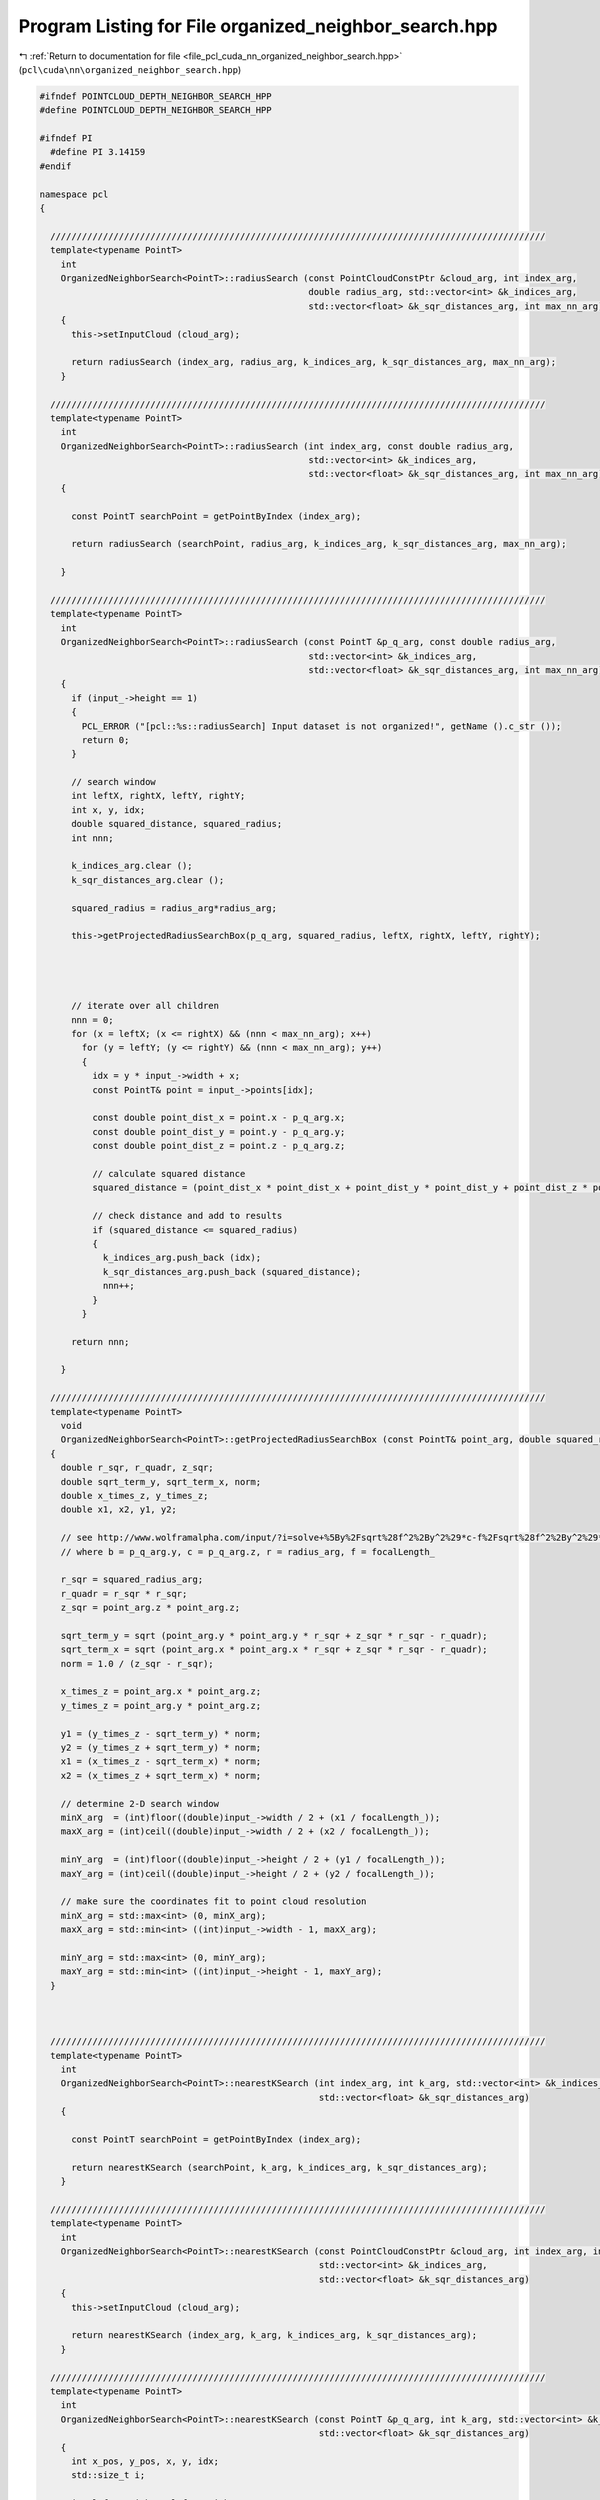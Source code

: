 
.. _program_listing_file_pcl_cuda_nn_organized_neighbor_search.hpp:

Program Listing for File organized_neighbor_search.hpp
======================================================

|exhale_lsh| :ref:`Return to documentation for file <file_pcl_cuda_nn_organized_neighbor_search.hpp>` (``pcl\cuda\nn\organized_neighbor_search.hpp``)

.. |exhale_lsh| unicode:: U+021B0 .. UPWARDS ARROW WITH TIP LEFTWARDS

.. code-block:: cpp

   #ifndef POINTCLOUD_DEPTH_NEIGHBOR_SEARCH_HPP
   #define POINTCLOUD_DEPTH_NEIGHBOR_SEARCH_HPP
   
   #ifndef PI
     #define PI 3.14159
   #endif
   
   namespace pcl
   {
   
     //////////////////////////////////////////////////////////////////////////////////////////////
     template<typename PointT>
       int
       OrganizedNeighborSearch<PointT>::radiusSearch (const PointCloudConstPtr &cloud_arg, int index_arg,
                                                      double radius_arg, std::vector<int> &k_indices_arg,
                                                      std::vector<float> &k_sqr_distances_arg, int max_nn_arg)
       {
         this->setInputCloud (cloud_arg);
   
         return radiusSearch (index_arg, radius_arg, k_indices_arg, k_sqr_distances_arg, max_nn_arg);
       }
   
     //////////////////////////////////////////////////////////////////////////////////////////////
     template<typename PointT>
       int
       OrganizedNeighborSearch<PointT>::radiusSearch (int index_arg, const double radius_arg,
                                                      std::vector<int> &k_indices_arg,
                                                      std::vector<float> &k_sqr_distances_arg, int max_nn_arg) const
       {
   
         const PointT searchPoint = getPointByIndex (index_arg);
   
         return radiusSearch (searchPoint, radius_arg, k_indices_arg, k_sqr_distances_arg, max_nn_arg);
   
       }
   
     //////////////////////////////////////////////////////////////////////////////////////////////
     template<typename PointT>
       int
       OrganizedNeighborSearch<PointT>::radiusSearch (const PointT &p_q_arg, const double radius_arg,
                                                      std::vector<int> &k_indices_arg,
                                                      std::vector<float> &k_sqr_distances_arg, int max_nn_arg) const
       {
         if (input_->height == 1)
         {
           PCL_ERROR ("[pcl::%s::radiusSearch] Input dataset is not organized!", getName ().c_str ());
           return 0;
         }
   
         // search window
         int leftX, rightX, leftY, rightY;
         int x, y, idx;
         double squared_distance, squared_radius;
         int nnn;
   
         k_indices_arg.clear ();
         k_sqr_distances_arg.clear ();
   
         squared_radius = radius_arg*radius_arg;
   
         this->getProjectedRadiusSearchBox(p_q_arg, squared_radius, leftX, rightX, leftY, rightY);
   
   
   
   
         // iterate over all children
         nnn = 0;
         for (x = leftX; (x <= rightX) && (nnn < max_nn_arg); x++)
           for (y = leftY; (y <= rightY) && (nnn < max_nn_arg); y++)
           {
             idx = y * input_->width + x;
             const PointT& point = input_->points[idx];
   
             const double point_dist_x = point.x - p_q_arg.x;
             const double point_dist_y = point.y - p_q_arg.y;
             const double point_dist_z = point.z - p_q_arg.z;
   
             // calculate squared distance
             squared_distance = (point_dist_x * point_dist_x + point_dist_y * point_dist_y + point_dist_z * point_dist_z);
   
             // check distance and add to results
             if (squared_distance <= squared_radius)
             {
               k_indices_arg.push_back (idx);
               k_sqr_distances_arg.push_back (squared_distance);
               nnn++;
             }
           }
   
         return nnn;
   
       }
   
     //////////////////////////////////////////////////////////////////////////////////////////////
     template<typename PointT>
       void
       OrganizedNeighborSearch<PointT>::getProjectedRadiusSearchBox (const PointT& point_arg, double squared_radius_arg, int& minX_arg, int& maxX_arg, int& minY_arg, int& maxY_arg ) const
     {
       double r_sqr, r_quadr, z_sqr;
       double sqrt_term_y, sqrt_term_x, norm;
       double x_times_z, y_times_z;
       double x1, x2, y1, y2;
   
       // see http://www.wolframalpha.com/input/?i=solve+%5By%2Fsqrt%28f^2%2By^2%29*c-f%2Fsqrt%28f^2%2By^2%29*b%2Br%3D%3D0%2C+f%3D1%2C+y%5D
       // where b = p_q_arg.y, c = p_q_arg.z, r = radius_arg, f = focalLength_
   
       r_sqr = squared_radius_arg;
       r_quadr = r_sqr * r_sqr;
       z_sqr = point_arg.z * point_arg.z;
   
       sqrt_term_y = sqrt (point_arg.y * point_arg.y * r_sqr + z_sqr * r_sqr - r_quadr);
       sqrt_term_x = sqrt (point_arg.x * point_arg.x * r_sqr + z_sqr * r_sqr - r_quadr);
       norm = 1.0 / (z_sqr - r_sqr);
   
       x_times_z = point_arg.x * point_arg.z;
       y_times_z = point_arg.y * point_arg.z;
   
       y1 = (y_times_z - sqrt_term_y) * norm;
       y2 = (y_times_z + sqrt_term_y) * norm;
       x1 = (x_times_z - sqrt_term_x) * norm;
       x2 = (x_times_z + sqrt_term_x) * norm;
   
       // determine 2-D search window
       minX_arg  = (int)floor((double)input_->width / 2 + (x1 / focalLength_));
       maxX_arg = (int)ceil((double)input_->width / 2 + (x2 / focalLength_));
   
       minY_arg  = (int)floor((double)input_->height / 2 + (y1 / focalLength_));
       maxY_arg = (int)ceil((double)input_->height / 2 + (y2 / focalLength_));
   
       // make sure the coordinates fit to point cloud resolution
       minX_arg = std::max<int> (0, minX_arg);
       maxX_arg = std::min<int> ((int)input_->width - 1, maxX_arg);
   
       minY_arg = std::max<int> (0, minY_arg);
       maxY_arg = std::min<int> ((int)input_->height - 1, maxY_arg);
     }
   
   
   
     //////////////////////////////////////////////////////////////////////////////////////////////
     template<typename PointT>
       int
       OrganizedNeighborSearch<PointT>::nearestKSearch (int index_arg, int k_arg, std::vector<int> &k_indices_arg,
                                                        std::vector<float> &k_sqr_distances_arg)
       {
   
         const PointT searchPoint = getPointByIndex (index_arg);
   
         return nearestKSearch (searchPoint, k_arg, k_indices_arg, k_sqr_distances_arg);
       }
   
     //////////////////////////////////////////////////////////////////////////////////////////////
     template<typename PointT>
       int
       OrganizedNeighborSearch<PointT>::nearestKSearch (const PointCloudConstPtr &cloud_arg, int index_arg, int k_arg,
                                                        std::vector<int> &k_indices_arg,
                                                        std::vector<float> &k_sqr_distances_arg)
       {
         this->setInputCloud (cloud_arg);
   
         return nearestKSearch (index_arg, k_arg, k_indices_arg, k_sqr_distances_arg);
       }
   
     //////////////////////////////////////////////////////////////////////////////////////////////
     template<typename PointT>
       int
       OrganizedNeighborSearch<PointT>::nearestKSearch (const PointT &p_q_arg, int k_arg, std::vector<int> &k_indices_arg,
                                                        std::vector<float> &k_sqr_distances_arg)
       {
         int x_pos, y_pos, x, y, idx;
         std::size_t i;
   
         int leftX, rightX, leftY, rightY;
   
         int radiusSearchPointCount;
   
         int maxSearchDistance;
         double squaredMaxSearchRadius;
   
         assert (k_arg>0);
   
         if (input_->height == 1)
         {
           PCL_ERROR ("[pcl::%s::nearestKSearch] Input dataset is not organized!", getName ().c_str ());
           return 0;
         }
   
         squaredMaxSearchRadius = max_distance_*max_distance_;
   
         // vector for nearest neighbor candidates
         std::vector<nearestNeighborCandidate> nearestNeighbors;
   
         // iterator for radius search lookup table
         typename std::vector<radiusSearchLoopkupEntry>::const_iterator radiusSearchLookup_Iterator;
         radiusSearchLookup_Iterator = radiusSearchLookup_.begin ();
   
         nearestNeighbors.reserve (k_arg * 2);
   
         // project search point to plane
         pointPlaneProjection (p_q_arg, x_pos, y_pos);
         x_pos += (int)input_->width/2;
         y_pos += (int)input_->height/2;
   
         // initialize result vectors
         k_indices_arg.clear ();
         k_sqr_distances_arg.clear ();
   
   
         radiusSearchPointCount = 0;
         // search for k_arg nearest neighbor candidates using the radius lookup table
         while ((radiusSearchLookup_Iterator != radiusSearchLookup_.end ()) && ((int)nearestNeighbors.size () < k_arg))
         {
           // select point from organized pointcloud
           x = x_pos + (*radiusSearchLookup_Iterator).x_diff_;
           y = y_pos + (*radiusSearchLookup_Iterator).y_diff_;
           radiusSearchLookup_Iterator++;
           radiusSearchPointCount++;
   
           if ((x >= 0) && (y >= 0) && (x < (int)input_->width) && (y < (int)input_->height))
           {
             idx = y * (int)input_->width + x;
             const PointT& point = input_->points[idx];
   
             if ((point.x == point.x) && // check for NaNs
                 (point.y == point.y) &&
                 (point.z == point.z))
             {
               double squared_distance;
   
               const double point_dist_x = point.x - p_q_arg.x;
               const double point_dist_y = point.y - p_q_arg.y;
               const double point_dist_z = point.z - p_q_arg.z;
   
               // calculate squared distance
               squared_distance
                   = (point_dist_x * point_dist_x + point_dist_y * point_dist_y + point_dist_z * point_dist_z);
   
               if (squared_distance <= squaredMaxSearchRadius)
               {
                 // we have a new candidate -> add it
                 nearestNeighborCandidate newCandidate;
                 newCandidate.index_ = idx;
                 newCandidate.squared_distance_ = squared_distance;
   
                 nearestNeighbors.push_back (newCandidate);
               }
   
             }
           }
         }
   
         // sort candidate list
         std::sort (nearestNeighbors.begin (), nearestNeighbors.end ());
   
         // we found k_arg candidates -> do radius search
         if ((int)nearestNeighbors.size () == k_arg)
         {
           double squared_radius;
           unsigned int pointCountRadiusSearch;
           unsigned int pointCountCircleSearch;
   
           squared_radius = std::min<double>(nearestNeighbors.back ().squared_distance_, squaredMaxSearchRadius);
   
           this->getProjectedRadiusSearchBox(p_q_arg, squared_radius, leftX, rightX, leftY, rightY);
   
           leftX *=leftX;
           rightX *= rightX;
           leftY *=leftY;
           rightY *= rightY;
   
           pointCountRadiusSearch = (rightX-leftX)*(rightY-leftY);
   
           // search for maximum distance between search point to window borders in 2-D search window
           maxSearchDistance = 0;
           maxSearchDistance = std::max<int> (maxSearchDistance, leftX + leftY);
           maxSearchDistance = std::max<int> (maxSearchDistance, leftX + rightY);
           maxSearchDistance = std::max<int> (maxSearchDistance, rightX + leftY);
           maxSearchDistance = std::max<int> (maxSearchDistance, rightX + rightY);
   
           maxSearchDistance +=1;
           maxSearchDistance *=maxSearchDistance;
   
           pointCountCircleSearch= (int)(PI*(double)(maxSearchDistance*maxSearchDistance));
   
           if (1){//(pointCountCircleSearch<pointCountRadiusSearch) {
   
             // check for nearest neighbors within window
             while ((radiusSearchLookup_Iterator != radiusSearchLookup_.end ())
                 && ((*radiusSearchLookup_Iterator).squared_distance_ <= maxSearchDistance))
             {
               // select point from organized point cloud
               x = x_pos + (*radiusSearchLookup_Iterator).x_diff_;
               y = y_pos + (*radiusSearchLookup_Iterator).y_diff_;
               radiusSearchLookup_Iterator++;
   
               if ((x >= 0) && (y >= 0) && (x < (int)input_->width) && (y < (int)input_->height))
               {
                 idx = y * (int)input_->width + x;
                 const PointT& point = input_->points[idx];
   
                 if ((point.x == point.x) && // check for NaNs
                     (point.y == point.y) && (point.z == point.z))
                 {
                   double squared_distance;
   
                   const double point_dist_x = point.x - p_q_arg.x;
                   const double point_dist_y = point.y - p_q_arg.y;
                   const double point_dist_z = point.z - p_q_arg.z;
   
                   // calculate squared distance
                   squared_distance = (point_dist_x * point_dist_x + point_dist_y * point_dist_y + point_dist_z
                       * point_dist_z);
   
                   if ( squared_distance<=squared_radius )
                   {
                     // add candidate
                     nearestNeighborCandidate newCandidate;
                     newCandidate.index_ = idx;
                     newCandidate.squared_distance_ = squared_distance;
   
                     nearestNeighbors.push_back (newCandidate);
                   }
                 }
               }
             }
           } else {
             std::vector<int> k_radius_indices;
             std::vector<float> k_radius_distances;
   
             nearestNeighbors.clear();
   
             k_radius_indices.reserve (k_arg*2);
             k_radius_distances.reserve (k_arg*2);
   
             radiusSearch (p_q_arg, sqrt(squared_radius),k_radius_indices , k_radius_distances);
   
             std::cout << k_radius_indices.size () <<std::endl;
   
             for (i = 0; i < k_radius_indices.size (); i++)
             {
               nearestNeighborCandidate newCandidate;
               newCandidate.index_ = k_radius_indices[i];
               newCandidate.squared_distance_ = k_radius_distances[i];
   
               nearestNeighbors.push_back (newCandidate);
             }
   
   
           }
   
           std::sort (nearestNeighbors.begin (), nearestNeighbors.end ());
   
           // truncate sorted nearest neighbor vector if we found more than k_arg candidates
           if (nearestNeighbors.size () > (size_t)k_arg)
           {
             nearestNeighbors.resize (k_arg);
           }
   
         }
   
         // copy results from nearestNeighbors vector to separate indices and distance vector
         k_indices_arg.resize (nearestNeighbors.size ());
         k_sqr_distances_arg.resize (nearestNeighbors.size ());
   
         for (i = 0; i < nearestNeighbors.size (); i++)
         {
           k_indices_arg[i] = nearestNeighbors[i].index_;
           k_sqr_distances_arg[i] = nearestNeighbors[i].squared_distance_;
         }
   
         return k_indices_arg.size ();
   
       }
   
     //////////////////////////////////////////////////////////////////////////////////////////////
     template<typename PointT>
       void
       OrganizedNeighborSearch<PointT>::estimateFocalLengthFromInputCloud ()
       {
         size_t i, count;
         int x, y;
   
         focalLength_ = 0;
   
         count = 0;
         for (y = 0; y < (int)input_->height; y++)
           for (x = 0; x < (int)input_->width; x++)
           {
             i = y * input_->width + x;
             if ((input_->points[i].x == input_->points[i].x) && // check for NaNs
                 (input_->points[i].y == input_->points[i].y) && (input_->points[i].z == input_->points[i].z))
             {
               const PointT& point = input_->points[i];
               if ((double)(x - input_->width / 2) * (double)(y - input_->height / 2) * point.z != 0)
               {
                 // estimate the focal length for point.x and point.y
                 focalLength_ += point.x / ((double)(x - (int)input_->width / 2) * point.z);
                 focalLength_ += point.y / ((double)(y - (int)input_->height / 2) * point.z);
                 count += 2;
               }
             }
           }
         // calculate an average of the focalLength
         focalLength_ /= (double)count;
   
       }
   
     //////////////////////////////////////////////////////////////////////////////////////////////
     template<typename PointT>
       void
       OrganizedNeighborSearch<PointT>::generateRadiusLookupTable (unsigned int width, unsigned int height)
       {
         int x, y, c;
   
         if ( (this->radiusLookupTableWidth_!=(int)width) || (this->radiusLookupTableHeight_!=(int)height) )
         {
   
           this->radiusLookupTableWidth_ = (int)width;
           this->radiusLookupTableHeight_= (int)height;
   
           radiusSearchLookup_.clear ();
           radiusSearchLookup_.resize ((2*width+1) * (2*height+1));
   
           c = 0;
           for (x = -(int)width; x < (int)width+1; x++)
             for (y = -(int)height; y <(int)height+1; y++)
             {
               radiusSearchLookup_[c++].defineShiftedSearchPoint(x, y);
             }
   
           std::sort (radiusSearchLookup_.begin (), radiusSearchLookup_.end ());
         }
   
       }
   
     //////////////////////////////////////////////////////////////////////////////////////////////
     template<typename PointT>
       const PointT&
       OrganizedNeighborSearch<PointT>::getPointByIndex (const unsigned int index_arg) const
       {
         // retrieve point from input cloud
         assert (index_arg < (unsigned int)input_->points.size ());
         return this->input_->points[index_arg];
   
       }
   
   }
   
   
   #define PCL_INSTANTIATE_OrganizedNeighborSearch(T) template class pcl::OrganizedNeighborSearch<T>;
   
   #endif
